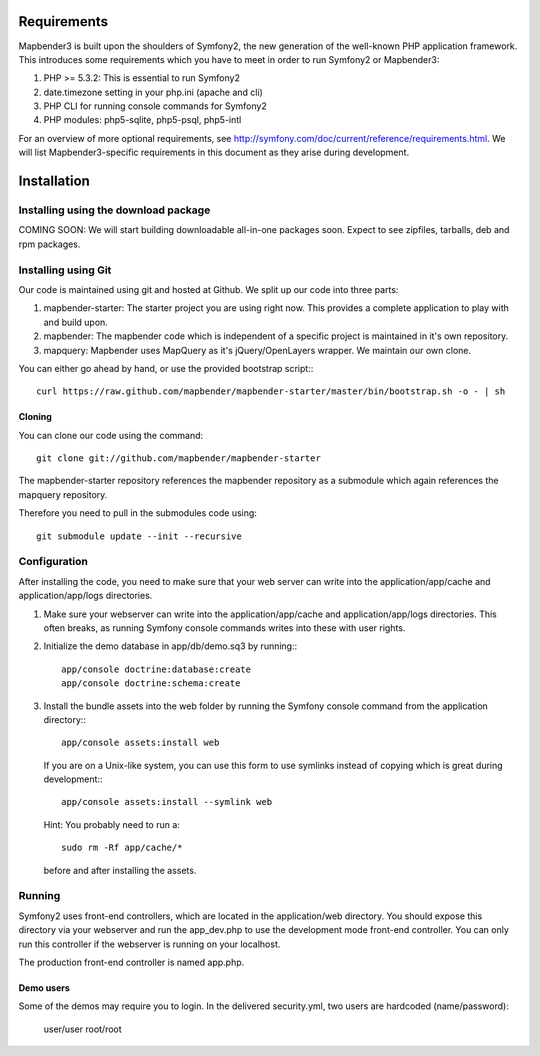 Requirements
============
Mapbender3 is built upon the shoulders of Symfony2, the new generation of
the well-known PHP application framework.
This introduces some requirements which you have to meet in order to run
Symfony2 or Mapbender3:

1. PHP >= 5.3.2: This is essential to run Symfony2
2. date.timezone setting in your php.ini (apache and cli)
3. PHP CLI for running console commands for Symfony2
4. PHP modules: php5-sqlite, php5-psql, php5-intl


For an overview of more optional requirements, see
http://symfony.com/doc/current/reference/requirements.html. We will list
Mapbender3-specific requirements in this document as they arise during
development.

Installation
============

Installing using the download package
-------------------------------------
COMING SOON: We will start building downloadable all-in-one packages soon.
Expect to see zipfiles, tarballs, deb and rpm packages.

Installing using Git
--------------------
Our code is maintained using git and hosted at Github. We split up our code
into three parts:

1. mapbender-starter: The starter project you are using right now. This
   provides a complete application to play with and build upon.
2. mapbender: The mapbender code which is independent of a specific project is
   maintained in it's own repository.
3. mapquery: Mapbender uses MapQuery as it's jQuery/OpenLayers wrapper. We
   maintain our own clone.

You can either go ahead by hand, or use the provided bootstrap script:::

  curl https://raw.github.com/mapbender/mapbender-starter/master/bin/bootstrap.sh -o - | sh

Cloning
~~~~~~~
You can clone our code using the command::

  git clone git://github.com/mapbender/mapbender-starter

The mapbender-starter repository references the mapbender repository as a
submodule which again references the mapquery repository.

Therefore you need to pull in the submodules code using::

  git submodule update --init --recursive

Configuration
-------------
After installing the code, you need to make sure that your web server can
write into the application/app/cache and application/app/logs directories.

1. Make sure your webserver can write into the application/app/cache and
   application/app/logs directories. This often breaks, as running
   Symfony console commands writes into these with user rights.

2. Initialize the demo database in app/db/demo.sq3 by running:::

    app/console doctrine:database:create
    app/console doctrine:schema:create


3. Install the bundle assets into the web folder by running the Symfony
   console command from the application directory:::

    app/console assets:install web

   If you are on a Unix-like system, you can use this form to use symlinks
   instead of copying which is great during development:::

    app/console assets:install --symlink web

   Hint: You probably need to run a::

    sudo rm -Rf app/cache/*

   before and after installing the assets.

Running
-------
Symfony2 uses front-end controllers, which are located in the application/web
directory. You should expose this directory via your webserver and run the
app_dev.php to use the development mode front-end controller. You can only
run this controller if the webserver is running on your localhost.

The production front-end controller is named app.php.

Demo users
~~~~~~~~~~
Some of the demos may require you to login. In the delivered security.yml,
two users are hardcoded (name/password):

 user/user
 root/root

